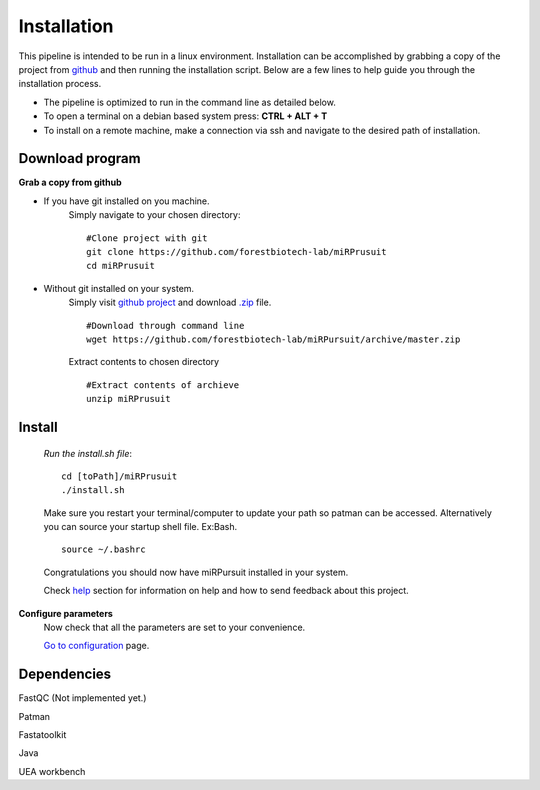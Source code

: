 Installation
============

This pipeline is intended to be run in a linux environment. Installation can be accomplished by grabbing a copy of the project from `github <https://github.com/forestbiotech-lab/miRPursuit>`_ and then running the installation script. Below are a few lines to help guide you through the installation process.

* The pipeline is optimized to run in the command line as detailed below.
* To open a terminal on a debian based system press: **CTRL + ALT + T**
* To install on a remote machine, make a connection via ssh and navigate to the desired path of installation. 
 

Download program
^^^^^^^^^^^^^^^^

**Grab a copy from github**

- If you have git installed on you machine. 
   Simply navigate to your chosen directory::
	
		#Clone project with git 
		git clone https://github.com/forestbiotech-lab/miRPrusuit 
		cd miRPrusuit

- Without git installed on your system. 
   Simply visit `github project <https://github.com/forestbiotech-lab/miRPursuit>`_ and download `.zip <https://github.com/forestbiotech-lab/miRPursuit/archive/master.zip>`_ file. ::
   
		#Download through command line
		wget https://github.com/forestbiotech-lab/miRPursuit/archive/master.zip

   Extract contents to chosen directory ::

   		#Extract contents of archieve
		unzip miRPrusuit 


Install
^^^^^^^

 *Run the install.sh file*:: 

	cd [toPath]/miRPrusuit
	./install.sh

 Make sure you restart your terminal/computer to update your path so patman can be accessed.
 Alternatively you can source your startup shell file. Ex:Bash. ::
	
		source ~/.bashrc

 Congratulations you should now have miRPursuit installed in your system.

 Check `help <help.html>`_ section for information on help and how to send feedback about this project.

**Configure parameters**
    Now check that all the parameters are set to your convenience.

    `Go to configuration <config.html>`_ page.

Dependencies
^^^^^^^^^^^^
FastQC (Not implemented yet.)

Patman 

Fastatoolkit

Java

UEA workbench

    
